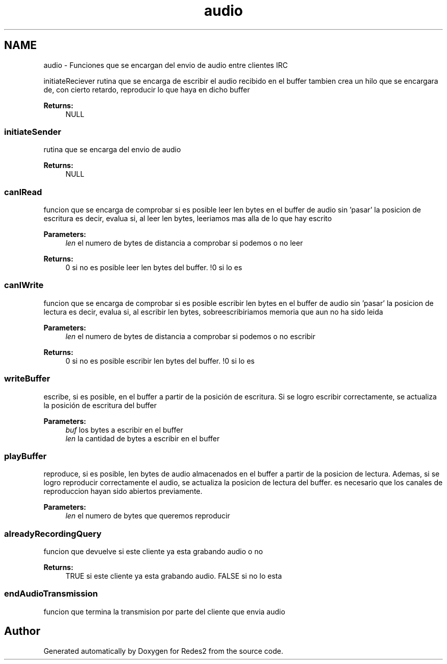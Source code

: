 .TH "audio" 3 "Sun May 7 2017" "Redes2" \" -*- nroff -*-
.ad l
.nh
.SH NAME
audio \- 
Funciones que se encargan del envio de audio entre clientes IRC
.PP
.PP
 initiateReciever
rutina que se encarga de escribir el audio recibido en el buffer tambien crea un hilo que se encargara de, con cierto retardo, reproducir lo que haya en dicho buffer
.PP
\fBReturns:\fP
.RS 4
NULL
.RE
.PP
.PP
 
.SS "initiateSender"
rutina que se encarga del envio de audio
.PP
\fBReturns:\fP
.RS 4
NULL
.RE
.PP
.PP
 
.SS "canIRead"
funcion que se encarga de comprobar si es posible leer len bytes en el buffer de audio sin 'pasar' la posicion de escritura es decir, evalua si, al leer len bytes, leeriamos mas alla de lo que hay escrito
.PP
\fBParameters:\fP
.RS 4
\fIlen\fP el numero de bytes de distancia a comprobar si podemos o no leer
.RE
.PP
\fBReturns:\fP
.RS 4
0 si no es posible leer len bytes del buffer\&. !0 si lo es
.RE
.PP
.PP
 
.SS "canIWrite"
funcion que se encarga de comprobar si es posible escribir len bytes en el buffer de audio sin 'pasar' la posicion de lectura es decir, evalua si, al escribir len bytes, sobreescribiriamos memoria que aun no ha sido leida
.PP
\fBParameters:\fP
.RS 4
\fIlen\fP el numero de bytes de distancia a comprobar si podemos o no escribir
.RE
.PP
\fBReturns:\fP
.RS 4
0 si no es posible escribir len bytes del buffer\&. !0 si lo es
.RE
.PP
.PP
 
.SS "writeBuffer"
escribe, si es posible, en el buffer a partir de la posición de escritura\&. Si se logro escribir correctamente, se actualiza la posición de escritura del buffer
.PP
\fBParameters:\fP
.RS 4
\fIbuf\fP los bytes a escribir en el buffer 
.br
\fIlen\fP la cantidad de bytes a escribir en el buffer
.RE
.PP
.PP
 
.SS "playBuffer"
reproduce, si es posible, len bytes de audio almacenados en el buffer a partir de la posicion de lectura\&. Ademas, si se logro reproducir correctamente el audio, se actualiza la posicion de lectura del buffer\&. es necesario que los canales de reproduccion hayan sido abiertos previamente\&.
.PP
\fBParameters:\fP
.RS 4
\fIlen\fP el numero de bytes que queremos reproducir
.RE
.PP
.PP
 
.SS "alreadyRecordingQuery"
funcion que devuelve si este cliente ya esta grabando audio o no
.PP
\fBReturns:\fP
.RS 4
TRUE si este cliente ya esta grabando audio\&. FALSE si no lo esta
.RE
.PP
.PP
 
.SS "endAudioTransmission"
funcion que termina la transmision por parte del cliente que envia audio
.PP
.PP
 
.SH "Author"
.PP 
Generated automatically by Doxygen for Redes2 from the source code\&.
